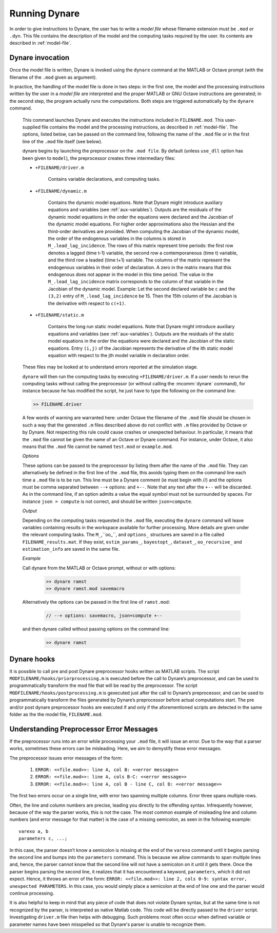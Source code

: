 .. default-domain:: dynare

##############
Running Dynare
##############

In order to give instructions to Dynare, the user has to write a
*model file* whose filename extension must be ``.mod`` or
``.dyn``. This file contains the description of the model and the
computing tasks required by the user. Its contents are described in
:ref:`model-file`.

.. _dyn-invoc:

Dynare invocation
=================

Once the model file is written, Dynare is invoked using the ``dynare``
command at the MATLAB or Octave prompt (with the filename of the
``.mod`` given as argument).

In practice, the handling of the model file is done in two steps: in
the first one, the model and the processing instructions written by
the user in a *model file* are interpreted and the proper MATLAB or
GNU Octave instructions are generated; in the second step, the program
actually runs the computations. Both steps are triggered automatically
by the ``dynare`` command.

    .. matcomm:: dynare FILENAME[.mod] [OPTIONS…]

    This command launches Dynare and executes the instructions
    included in ``FILENAME.mod``. This user-supplied file contains the
    model and the processing instructions, as described in
    :ref:`model-file`. The options, listed below, can be passed on the
    command line, following the name of the ``.mod`` file or in the
    first line of the ``.mod`` file itself (see below).

    dynare begins by launching the preprocessor on the ``.mod
    file``. By default (unless ``use_dll`` option has been given to
    ``model``), the preprocessor creates three intermediary files:

    - ``+FILENAME/driver.m``

        Contains variable declarations, and computing tasks.

    - ``+FILENAME/dynamic.m``

        Contains the dynamic model equations. Note that Dynare might
        introduce auxiliary equations and variables (see
        :ref:`aux-variables`). Outputs are the residuals of the
        dynamic model equations in the order the equations were
        declared and the Jacobian of the dynamic model equations. For
        higher order approximations also the Hessian and the
        third-order derivatives are provided. When computing the
        Jacobian of the dynamic model, the order of the endogenous
        variables in the columns is stored in
        ``M_.lead_lag_incidence``. The rows of this matrix represent
        time periods: the first row denotes a lagged (time t-1)
        variable, the second row a contemporaneous (time t) variable,
        and the third row a leaded (time t+1) variable. The columns of
        the matrix represent the endogenous variables in their order
        of declaration. A zero in the matrix means that this
        endogenous does not appear in the model in this time
        period. The value in the ``M_.lead_lag_incidence`` matrix
        corresponds to the column of that variable in the Jacobian of
        the dynamic model. Example: Let the second declared variable
        be ``c`` and the ``(3,2)`` entry of ``M_.lead_lag_incidence``
        be 15. Then the 15th column of the Jacobian is the derivative
        with respect to ``c(+1)``.

    - ``+FILENAME/static.m``

        Contains the long run static model equations. Note that Dynare
        might introduce auxiliary equations and variables (see
        :ref:`aux-variables`). Outputs are the residuals of the static
        model equations in the order the equations were declared and
        the Jacobian of the static equations. Entry ``(i,j)`` of the
        Jacobian represents the derivative of the ith static model
        equation with respect to the jth model variable in declaration
        order.


    These files may be looked at to understand errors reported at the
    simulation stage.

    ``dynare`` will then run the computing tasks by executing
    ``+FILENAME/driver.m``. If a user needs to rerun the computing
    tasks without calling the preprocessor (or without calling the
    :mcomm:`dynare` command), for
    instance because he has modified the script, he just have to type
    the following on the command line:

    .. code-block:: matlab

        >> FILENAME.driver

    A few words of warning are warranted here: under Octave the
    filename of the ``.mod`` file should be chosen in such a way that
    the generated ``.m`` files described above do not conflict with
    ``.m`` files provided by Octave or by Dynare. Not
    respecting this rule could cause crashes or unexpected
    behaviour. In particular, it means that the ``.mod`` file cannot
    be given the name of an Octave or Dynare command. For instance, under
    Octave, it also means that the ``.mod`` file cannot be named
    ``test.mod`` or ``example.mod``.

    *Options*

    .. option:: noclearall

        By default, ``dynare`` will issue a ``clear all`` command to
        MATLAB (<R2015b) or Octave, thereby deleting all workspace
        variables and functions; this option instructs ``dynare`` not
        to clear the workspace. Note that starting with Matlab 2015b
        ``dynare`` only deletes the global variables and the functions
        using persistent variables, in order to benefit from the JIT
        (Just In Time) compilation. In this case the option instructs
        ``dynare`` not to clear the globals and functions.

    .. option:: onlyclearglobals

        By default, ``dynare`` will issue a ``clear all`` command to
        MATLAB versions before 2015b and to Octave, thereby deleting
        all workspace variables; this option instructs ``dynare`` to
        clear only the global variables (i.e. ``M_, options_, oo_,
        estim_params_, bayestopt_``, and ``dataset_``), leaving the
        other variables in the workspace.

    .. option:: debug

        Instructs the preprocessor to write some debugging information
        about the scanning and parsing of the ``.mod`` file.

    .. option:: notmpterms

        Instructs the preprocessor to omit temporary terms in the
        static and dynamic files; this generally decreases
        performance, but is used for debugging purposes since it makes
        the static and dynamic files more readable.

    .. option:: savemacro[=FILENAME]

        Instructs ``dynare`` to save the intermediary file which is
        obtained after macro-processing (see :ref:`macro-proc-lang`);
        the saved output will go in the file specified, or if no file
        is specified in ``FILENAME-macroexp.mod``

    .. option:: onlymacro

        Instructs the preprocessor to only perform the
        macro-processing step, and stop just after. Mainly useful for
        debugging purposes or for using the macro-processor
        independently of the rest of Dynare toolbox.

    .. option:: nolinemacro

        Instructs the macro-preprocessor to omit line numbering
        information in the intermediary ``.mod`` file created after
        the macro-processing step. Useful in conjunction with
        :opt:`savemacro <savemacro[=FILENAME]>` when one wants that to reuse the intermediary
        ``.mod`` file, without having it cluttered by line numbering
        directives.

    .. option:: noemptylinemacro

        Passing this option removes all empty from the macro expanded
        mod file created when the :opt:`savemacro <savemacro[=FILENAME]>` option is used.

    .. option:: onlymodel

        Instructs the preprocessor to print only information about the
        model in the driver file; no Dynare commands (other than the
        shocks statement and parameter initializations) are printed
        and hence no computational tasks performed. The same
        ancillary files are created as would otherwise be created
        (dynamic, static files, etc.).

    .. option:: nolog

        Instructs Dynare to no create a logfile of this run in
        ``FILENAME.log.`` The default is to create the logfile.

    .. option:: params_derivs_order=0|1|2

        When :comm:`identification`, :comm:`dynare_sensitivity` (with
        identification), or :ref:`estimation_cmd <estim-comm>` are
        present, this option is used to limit the order of the
        derivatives with respect to the parameters that are calculated
        by the preprocessor. 0 means no derivatives, 1 means first
        derivatives, and 2 means second derivatives. Default: 2

    .. option:: nowarn

        Suppresses all warnings.

    .. option:: json = parse|transform|compute

        Causes the preprocessor to output a version of the ``.mod``
        file in JSON format.

        If ``parse`` is passed, the output will be written after the
        parsing of the ``.mod`` file to a file called
        ``FILENAME.json``.

        If ``transform`` is passed, the JSON output of the transformed
        model (maximum lead of 1, minimum lag of -1, expectation
        operators substituted, etc.) will be written to a file called
        ``FILENAME.json`` and the original, untransformed model will
        be written in ``FILENAME_original.json``.

        And if ``compute`` is passed, the output is written after the
        computing pass. In this case, the transformed model is written
        to ``FILENAME.json``, the original model is written to
        ``FILENAME_original.json``, and the dynamic and static files
        are written to ``FILENAME_dynamic.json`` and
        ``FILENAME_static.json``.

    .. option:: jsonstdout

        Instead of writing output requested by ``json`` to files,
        write to standard out.

    .. option:: onlyjson

        Quit processing once the output requested by ``json`` has been
        written.

    .. option:: jsonderivsimple

        Print a simplified version (excluding variable name(s) and lag
        information) of the static and dynamic files in
        ``FILENAME_static.json`` and ``FILENAME_dynamic.``.

    .. option:: warn_uninit

        Display a warning for each variable or parameter which is not
        initialized. See :ref:`param-init`, or
        :comm:`load_params_and_steady_state
        <load_params_and_steady_state>` for initialization of
        parameters. See :ref:`init-term-cond`, or
        :comm:`load_params_and_steady_state
        <load_params_and_steady_state>` for initialization of
        endogenous and exogenous variables.

    .. option:: console

        Activate console mode. In addition to the behavior of
        ``nodisplay``, Dynare will not use graphical waitbars for long
        computations.

    .. option:: nograph

        Activate the ``nograph`` option (see :opt:`nograph`), so that
        Dynare will not produce any graph.

    .. option:: nointeractive

        Instructs Dynare to not request user input.

    .. option:: nopathchange

        By default Dynare will change Matlab/Octave’s path if
        ``dynare/matlab`` directory is not on top and if Dynare’s
        routines are overriden by routines provided in other
        toolboxes. If one wishes to override Dynare’s routines, the
        ``nopathchange`` options can be used. Alternatively, the path
        can be temporarly modified by the user at the top of the
        ``.mod`` file (using Matlab/Octave’s ``addpath`` command).

    .. option:: nopreprocessoroutput

        Prevent Dynare from printing the output of the steps leading up to the
        preprocessor as well as the preprocessor output itself.

    .. option:: mexext=mex|mexw32|mexw64|mexmaci64|mexa64

        The mex extension associated with your platform to be used
        when compiling output associated with :opt:`use_dll`.
        Dynare is able to set this automatically, so you should not
        need to set it yourself.

    .. option:: matlabroot=<<path>>

        The path to the Matlab installation for use with
        :opt:`use_dll`. Dynare is able to set this automatically,
        so you should not need to set it yourself.

    .. option:: parallel[=CLUSTER_NAME]

        Tells Dynare to perform computations in parallel. If
        CLUSTER_NAME is passed, Dynare will use the specified cluster
        to perform parallel computations. Otherwise, Dynare will use
        the first cluster specified in the configuration file. See
        :ref:`conf-file`, for more information about the configuration
        file.

    .. option:: conffile=FILENAME

        Specifies the location of the configuration file if it differs
        from the default. See :ref:`conf-file`, for more information
        about the configuration file and its default location.

    .. option:: parallel_slave_open_mode

        Instructs Dynare to leave the connection to the slave node
        open after computation is complete, closing this connection
        only when Dynare finishes processing.

    .. option:: parallel_test

        Tests the parallel setup specified in the configuration file
        without executing the ``.mod`` file. See :ref:`conf-file`, for
        more information about the configuration file.

    .. option:: -DMACRO_VARIABLE=MACRO_EXPRESSION

        Defines a macro-variable from the command line (the same
        effect as using the Macro directive ``@#define`` in a model
        file, see :ref:`macro-proc-lang`).

    .. option:: -I<<path>>

        Defines a path to search for files to be included by the
        macroprocessor (using the ``@#include`` command). Multiple
        ``-I`` flags can be passed on the command line. The paths will
        be searched in the order that the ``-I`` flags are passed and
        the first matching file will be used. The flags passed here
        take priority over those passed to ``@#includepath``.

    .. option:: nostrict

        Allows Dynare to issue a warning and continue processing when

        1. there are more endogenous variables than equations.
        2. an undeclared symbol is assigned in ``initval`` or ``endval``.
        3. an undeclared symbol is found in the ``model`` block in
           this case, it is automatically declared exogenous.
        4. exogenous variables were declared but not used in the
           ``model`` block.

    .. option:: fast

        Only useful with model option ``use_dll``. Don’t recompile the
        MEX files when running again the same model file and the lists
        of variables and the equations haven’t changed. We use a 32
        bit checksum, stored in ``<model filename>/checksum``. There
        is a very small probability that the preprocessor misses a
        change in the model. In case of doubt, re-run without the fast
        option.

    .. option:: minimal_workspace

        Instructs Dynare not to write parameter assignments to
        parameter names in the .m file produced by the
        preprocessor. This is potentially useful when running
        ``dynare`` on a large ``.mod`` file that runs into workspace
        size limitations imposed by MATLAB.

    .. option:: compute_xrefs

        Tells Dynare to compute the equation cross references, writing
        them to the output ``.m`` file.

    .. option:: stochastic

        Tells Dynare that the model to be solved is stochastic. If no
        Dynare commands related to stochastic models (``stoch_simul``,
        ``estimation``, ...) are present in the ``.mod`` file, Dynare
        understands by default that the model to be solved is
        deterministic.

    These options can be passed to the preprocessor by listing them
    after the name of the ``.mod`` file. They can alternatively be
    defined in the first line of the ``.mod`` file, this avoids typing
    them on the command line each time a ``.mod`` file is to be
    run. This line must be a Dynare comment (ie must begin with //)
    and the options must be comma separated between ``--+`` options:
    and ``+--``. Note that any text after the ``+--`` will be
    discarded. As in the command line, if an option admits a value the
    equal symbol must not be surrounded by spaces. For instance ``json
    = compute`` is not correct, and should be written
    ``json=compute``.

    *Output*

    Depending on the computing tasks requested in the ``.mod`` file,
    executing the ``dynare`` command will leave variables containing
    results in the workspace available for further processing. More
    details are given under the relevant computing tasks. The
    ``M_``,``oo_``, and ``options_`` structures are saved in a file
    called ``FILENAME_results.mat``. If they exist, ``estim_params_``,
    ``bayestopt_``, ``dataset_``, ``oo_recursive_`` and
    ``estimation_info`` are saved in the same file.

    .. matvar:: M_

        Structure containing various information about the model.

    .. matvar:: options_

        Structure contains the values of the various options used by
        Dynare during the computation.

    .. matvar:: oo_

        Structure containing the various results of the computations.

    .. matvar:: dataset_

        A ``dseries`` object containing the data used for estimation.

    .. matvar:: oo_recursive_

        Cell array containing the ``oo_`` structures obtained when
        estimating the model for the different samples when performing
        recursive estimation and forecasting. The ``oo_`` structure
        obtained for the sample ranging to the `i` -th observation is
        saved in the `i` -th field. The fields for non-estimated
        endpoints are empty.

    *Example*

    Call dynare from the MATLAB or Octave prompt, without or with options:

            .. code-block:: matlab

               >> dynare ramst
               >> dynare ramst.mod savemacro

    Alternatively the options can be passed in the first line of
    ``ramst.mod``:

            .. code-block:: dynare

               // --+ options: savemacro, json=compute +--

    and then dynare called without passing options on the command line:

            .. code-block:: matlab

               >> dynare ramst




Dynare hooks
============

It is possible to call pre and post Dynare preprocessor hooks written
as MATLAB scripts. The script ``MODFILENAME/hooks/priorprocessing.m``
is executed before the call to Dynare’s preprocessor, and can be used
to programmatically transform the mod file that will be read by the
preprocessor. The script ``MODFILENAME/hooks/postprocessing.m`` is
gexecuted just after the call to Dynare’s preprocessor, and can be used
to programmatically transform the files generated by Dynare’s
preprocessor before actual computations start. The pre and/or post
dynare preprocessor hooks are executed if and only if the
aforementioned scripts are detected in the same folder as the the
model file, ``FILENAME.mod``.


Understanding Preprocessor Error Messages
=========================================

If the preprocessor runs into an error while processing your ``.mod``
file, it will issue an error. Due to the way that a parser works,
sometimes these errors can be misleading. Here, we aim to demystify
these error messages.

The preprocessor issues error messages of the form:

   #. ``ERROR: <<file.mod>>: line A, col B: <<error message>>``
   #. ``ERROR: <<file.mod>>: line A, cols B-C: <<error message>>``
   #. ``ERROR: <<file.mod>>: line A, col B - line C, col D: <<error message>>``

The first two errors occur on a single line, with error two spanning
multiple columns. Error three spans multiple rows.

Often, the line and column numbers are precise, leading you directly
to the offending syntax. Infrequently however, because of the way the
parser works, this is not the case. The most common example of
misleading line and column numbers (and error message for that matter)
is the case of a missing semicolon, as seen in the following example::

    varexo a, b
    parameters c, ...;

In this case, the parser doesn’t know a semicolon is missing at the
end of the ``varexo`` command until it begins parsing the second line
and bumps into the ``parameters`` command. This is because we allow
commands to span multiple lines and, hence, the parser cannot know
that the second line will not have a semicolon on it until it gets
there. Once the parser begins parsing the second line, it realizes
that it has encountered a keyword, ``parameters``, which it did not
expect. Hence, it throws an error of the form: ``ERROR: <<file.mod>>:
line 2, cols 0-9: syntax error, unexpected PARAMETERS``. In this case,
you would simply place a semicolon at the end of line one and the
parser would continue processing.

It is also helpful to keep in mind that any piece of code that does not violate
Dynare syntax, but at the same time is not recognized by the parser, is interpreted
as native Matlab code. This code will be directly passed to the ``driver`` script.
Investigating ``driver.m`` file then helps with debugging. Such problems most often
occur when defined variable or parameter names have been misspelled so that Dynare's
parser is unable to recognize them.

